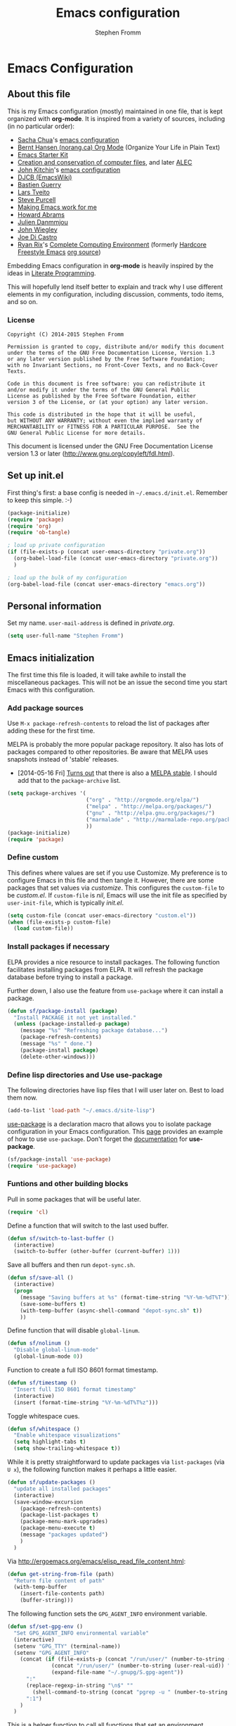 #+TITLE: Emacs configuration
#+AUTHOR: Stephen Fromm

* Emacs Configuration
  
** About this file
<<babel-init>>

This is my Emacs configuration (mostly) maintained in one file, that is
kept organized with *org-mode*. It is inspired from a variety of
sources, including (in no particular order):

- [[http://sachachua.com/blog/][Sacha Chua]]'s [[http://sachac.github.io/.emacs.d/Sacha.html][emacs configuration]]
- [[http://doc.norang.ca/org-mode.html][Bernt Hansen (norang.ca) Org Mode]] (Organize Your Life in Plain Text)
- [[http://eschulte.github.io/emacs24-starter-kit/][Emacs Starter Kit]]
- [[http://www.wisdomandwonder.com/wordpress/wp-content/uploads/2014/03/C3F.html][Creation and conservation of computer files]], and later [[https://github.com/grettke/home/blob/master/ALEC.org][ALEC]]
- [[http://kitchingroup.cheme.cmu.edu/blog/][John Kitchin]]'s [[https://github.com/jkitchin/jmax][emacs configuration]]
- [[http://www.djcbsoftware.nl/dot-emacs.html][DJCB (EmacsWiki)]]
- [[https://github.com/bzg/dotemacs/blob/master/emacs.el][Bastien Guerry]]
- [[https://github.com/larstvei/dot-emacs][Lars Tveito]]
- [[https://github.com/purcell/emacs.d][Steve Purcell]]
- [[http://zeekat.nl/articles/making-emacs-work-for-me.html][Making Emacs work for me]]
- [[https://github.com/howardabrams/dot-files][Howard Abrams]]
- [[https://github.com/jd/emacs.d][Julien Danmmjou]]
- [[https://github.com/jwiegley/dot-emacs][John Wiegley]]
- [[https://github.com/joedicastro/dotfiles/tree/master/emacs][Joe Di Castro]]
- [[http://org.rix.si/][Ryan Rix]]'s [[http://doc.rix.si/cce/cce.html][Complete Computing Environment]] (formerly [[http://doc.rix.si/org/fsem.html][Hardcore Freestyle Emacs]] [[http://fort.kickass.systems:10082/cgit/personal/rrix/pub/fsem.git/tree/fsem.org][org source]]) 

Embedding Emacs configuration in *org-mode* is heavily inspired by the
ideas in [[http://en.wikipedia.org/wiki/Literate_programming][Literate Programming]].

This will hopefully lend itself better to explain and track why I
use different elements in my configuration, including discussion,
comments, todo items, and so on.

*** License

#+BEGIN_SRC 
Copyright (C) 2014-2015 Stephen Fromm

Permission is granted to copy, distribute and/or modify this document
under the terms of the GNU Free Documentation License, Version 1.3
or any later version published by the Free Software Foundation;
with no Invariant Sections, no Front-Cover Texts, and no Back-Cover Texts.

Code in this document is free software: you can redistribute it
and/or modify it under the terms of the GNU General Public
License as published by the Free Software Foundation, either
version 3 of the License, or (at your option) any later version.

This code is distributed in the hope that it will be useful,
but WITHOUT ANY WARRANTY; without even the implied warranty of
MERCHANTABILITY or FITNESS FOR A PARTICULAR PURPOSE.  See the
GNU General Public License for more details.
#+END_SRC

This document is licensed under the GNU Free Documentation License
version 1.3 or later (http://www.gnu.org/copyleft/fdl.html).

** Set up init.el

First thing's first: a base config is needed in =~/.emacs.d/init.el=.
Remember to keep this simple.  :-)

#+BEGIN_SRC emacs-lisp  :tangle no
(package-initialize)
(require 'package)
(require 'org)
(require 'ob-tangle)

; load up private configuration
(if (file-exists-p (concat user-emacs-directory "private.org"))
  (org-babel-load-file (concat user-emacs-directory "private.org"))
  )

; load up the bulk of my configuration
(org-babel-load-file (concat user-emacs-directory "emacs.org"))
#+END_SRC

** Personal information

Set my name.  =user-mail-address= is defined in /private.org/.

#+BEGIN_SRC emacs-lisp
(setq user-full-name "Stephen Fromm")
#+END_SRC

** Emacs initialization

The first time this file is loaded, it will take awhile to install the
miscellaneous packages.  This will not be an issue the second time you
start Emacs with this configuration.

*** Add package sources

Use =M-x package-refresh-contents= to reload the list of packages
after adding these for the first time.

MELPA is probably the more popular package repository.  It also has lots
of packages compared to other repositories.  Be aware that MELPA uses
snapshots instead of 'stable' releases.

- [2014-05-16 Fri] [[http://emacsredux.com/blog/2014/05/16/melpa-stable/][Turns out]] that there is also a [[http://melpa-stable.milkbox.net/#/][MELPA stable]].  I
  should add that to the =package-archive= list.

#+BEGIN_SRC emacs-lisp
  (setq package-archives '(
                           ("org" . "http://orgmode.org/elpa/")
                           ("melpa" . "http://melpa.org/packages/")
                           ("gnu" . "http://elpa.gnu.org/packages/")
                           ("marmalade" . "http://marmalade-repo.org/packages/")
                           ))
  (package-initialize)
  (require 'package)
#+END_SRC

*** Define custom

This defines where values are set if you use Customize.  My preference
is to configure Emacs in this file and then tangle it.  However, there
are some packages that set values via /customize/.  This configures the
=custom-file= to be /custom.el/.  If =custom-file= is /nil/, Emacs will
use the init file as specified by =user-init-file=, which is typically
/init.el/.

#+BEGIN_SRC emacs-lisp
(setq custom-file (concat user-emacs-directory "custom.el"))
(when (file-exists-p custom-file)
  (load custom-file))
#+END_SRC

*** Install packages if necessary

ELPA provides a nice resource to install packages.  The following
function facilitates installing packages from ELPA.  It will refresh the
package database before trying to install a package.

Further down, I also use the feature from =use-package= where it can
install a package.

#+BEGIN_SRC emacs-lisp
(defun sf/package-install (package)
  "Install PACKAGE it not yet installed."
  (unless (package-installed-p package)
    (message "%s" "Refreshing package database...")
    (package-refresh-contents)
    (message "%s" " done.")
    (package-install package)
    (delete-other-windows)))
#+END_SRC

*** Define lisp directories and Use use-package

The following directories have lisp files that I will user later on.
Best to load them now.

#+BEGIN_SRC emacs-lisp
(add-to-list 'load-path "~/.emacs.d/site-lisp")
#+END_SRC

[[https://github.com/jwiegley/use-package][use-package]] is a declaration macro that allows you to isolate package
configuration in your Emacs configuration.  This [[http://ericjmritz.name/2013/11/25/simplify-emacs-configuration-with-use-package/][page]] provides an
example of how to use =use-package=.  Don't forget the [[https://github.com/jwiegley/use-package/blob/master/README.md][documentation]] for
*use-package*.

#+BEGIN_SRC emacs-lisp
(sf/package-install 'use-package)
(require 'use-package)
#+END_SRC

*** Funtions and other building blocks

Pull in some packages that will be useful later.

#+BEGIN_SRC emacs-lisp
  (require 'cl)
#+END_SRC

Define a function that will switch to the last used buffer.

#+BEGIN_SRC emacs-lisp
  (defun sf/switch-to-last-buffer ()
    (interactive)
    (switch-to-buffer (other-buffer (current-buffer) 1)))
#+END_SRC

Save all buffers and then run =depot-sync.sh=.

#+BEGIN_SRC emacs-lisp
  (defun sf/save-all ()
    (interactive)
    (progn
      (message "Saving buffers at %s" (format-time-string "%Y-%m-%dT%T"))
      (save-some-buffers t)
      (with-temp-buffer (async-shell-command "depot-sync.sh" t))
      ))
#+END_SRC

Define function that will disable =global-linum=.

#+BEGIN_SRC emacs-lisp
  (defun sf/nolinum ()
    "Disable global-linum-mode"
    (global-linum-mode 0))
#+END_SRC

Function to create a full ISO 8601 format timestamp.

#+BEGIN_SRC emacs-lisp
  (defun sf/timestamp ()
    "Insert full ISO 8601 format timestamp"
    (interactive)
    (insert (format-time-string "%Y-%m-%dT%T%z")))
#+END_SRC

Toggle whitespace cues.

#+BEGIN_SRC emacs-lisp
  (defun sf/whitespace ()
    "Enable whitespace visualizations"
    (setq highlight-tabs t)
    (setq show-trailing-whitespace t))
#+END_SRC

While it is pretty straightforward to update packages via
~list-packages~ (via ~U x~), the following function makes it perhaps a
little easier.

#+BEGIN_SRC emacs-lisp
  (defun sf/update-packages ()
    "update all installed packages"
    (interactive)
    (save-window-excursion
      (package-refresh-contents)
      (package-list-packages t)
      (package-menu-mark-upgrades)
      (package-menu-execute t)
      (message "packages updated")
      )
    )
#+END_SRC

Via http://ergoemacs.org/emacs/elisp_read_file_content.html:

#+BEGIN_SRC emacs-lisp
  (defun get-string-from-file (path)
    "Return file content of path"
    (with-temp-buffer
      (insert-file-contents path)
      (buffer-string)))
#+END_SRC

The following function sets the =GPG_AGENT_INFO= environment variable.

#+BEGIN_SRC emacs-lisp
  (defun sf/set-gpg-env ()
    "Set GPG_AGENT_INFO environmental variable"
    (interactive)
    (setenv "GPG_TTY" (terminal-name))
    (setenv "GPG_AGENT_INFO"
      (concat (if (file-exists-p (concat "/run/user/" (number-to-string (user-real-uid)) "/gnupg/S.gpg-agent"))
                (concat "/run/user/" (number-to-string (user-real-uid)) "/gnupg/S.gpg-agent")
                (expand-file-name "~/.gnupg/S.gpg-agent"))
        ":"
        (replace-regexp-in-string "\n$" ""
          (shell-command-to-string (concat "pgrep -u " (number-to-string (user-real-uid)) " gpg-agent")))
        ":1")
      )
    )
#+END_SRC

This is a helper function to call all functions that set an environment
variable.

#+BEGIN_SRC emacs-lisp
  (defun sf/set-env-vars ()
    "Helper function to set environmental variables"
    (interactive)
    (sf/set-gpg-env)
    )
#+END_SRC

This helps with aligning code (or other text) by whitespace, taken from
[[http://pragmaticemacs.com/emacs/aligning-text/][Ben Maughn]].

#+BEGIN_SRC emacs-lisp
  (defun sf/align-whitespace (start end)
    "Align columns by whitespace"
    (interactive "r")
    (align-regexp start end "\\(\\s-*\\)\\s-" 1 0 t)
    )
#+END_SRC

And another one from [[http://pragmaticemacs.com/emacs/join-line-to-following-line/][Ben Maughn]], join current line to the following
line.

#+BEGIN_SRC emacs-lisp
  (defun sf/join-next-line ()
    "Join the next line with the current line."
    (interactive)
    (join-line -1)
    )
  (global-set-key (kbd "M-j") 'sf/join-next-line)
#+END_SRC

A series of functions from [[https://github.com/magnars/.emacs.d/blob/master/defuns/buffer-defuns.el][Magnars' buffer-defuns.el]].

#+BEGIN_SRC emacs-lisp
  (defun untabify-buffer ()
    "Remove tabs from buffer"
    (interactive)
    (untabify (point-min) (point-max))
    )
  (defun indent-buffer ()
    "Indent buffer"
    (interactive)
    (indent-region (point-min) (point-max))
    )
  (defun cleanup-buffer ()
    "Clean up whitespace in a buffer"
    (interactive)
    (untabify-buffer)
    (delete-trailing-whitespace)
    (indent-buffer)
    )
#+END_SRC

Twiddle the luminance for emails.

#+BEGIN_SRC emacs-lisp
  (defun sf/twiddle-luminance (value)
    "Twiddle the luminance value"
    (interactive "nLuminance: ")
    (setq shr-color-visible-luminance-min value)
    )
#+END_SRC

#+BEGIN_SRC emacs-lisp
  (require 'dbus)
  (defun sf/network-online? ()
    "Check if we have a working network connection"
    (interactive)
    (let ((nm-service "org.freedesktop.NetworkManager")
           (nm-path "/org/freedesktop/NetworkManager")
           (nm-interface "org.freedesktop.NetworkManager")
           (nm-state-connected-global 70))
      (eq (dbus-get-property :system
            nm-service nm-path nm-interface "State")
        nm-state-connected-global)
      ))
#+END_SRC

The following is inspired by Sacha Chua's [[http://sachachua.com/blog/2015/12/scan-bin-turn-scripts-emacs-commands/][post]] on converting shell
commands into Emacs functions.  I'm not sure I want every shell command
to be an Emacs command at this time, but I'll enable it for one.

#+BEGIN_SRC emacs-lisp
  (defun sf/shell/ip-qry ()
    "Invoke ip-qry for information"
    (interactive)
    (let ((ipqry (concat (getenv "HOME") "/bin/ip-qry.py"))
           (buffer-name "*ip-qry*")
           (ipaddr))
      (if (not (region-active-p))
        (setq ipaddr (read-string "IP address: "))
        (setq ipaddr (buffer-substring (region-beginning) (region-end))))
      (call-process ipqry nil buffer-name t ipaddr)
      (display-buffer buffer-name 'display-buffer-pop-up-window)))
#+END_SRC

This is a helper to export an org-mode table to CSV file.  See:
https://emacs.stackexchange.com/questions/16640/can-i-export-a-specific-table-in-an-org-file-to-csv-from-the-command-line

#+BEGIN_SRC emacs-lisp
  (defun sf/org-tbl-export (name)
    "Search for table named `NAME` and export"
    (interactive "s")
    (show-all)
    (push-mark)
    (goto-char (point-min))
    (let ((case-fold-search t))
      (if (search-forward-regexp (concat "#\\+NAME: +" name) nil t)
        (progn
          (next-line)
          (org-table-export (format "%s.csv" name) "orgtbl-to-csv")
          )
        )
      )
    (pop-mark)
    )

#+END_SRC

Copy the path to the current file to the clipboard.

#+BEGIN_SRC emacs-lisp
  (defun sf/copy-file-name-to-clipboard ()
    "Copy current buffer file name to the clipboard."
    (interactive)
    (let ((filename (if (equal major-mode 'dired-mode)
                      default-directory
                      (buffer-file-name))))
      (when filename
        (kill-new filename)
        (message "Copied buffer file name '%s' to clipboard." filename)
        )
      )
    )
#+END_SRC

Transparency for Emacs frames.  See: https://www.emacswiki.org/emacs/TransparentEmacs

#+BEGIN_SRC emacs-lisp
(defun sf/transparency (value)
   "Sets the transparency of the frame window. 0=transparent/100=opaque"
   (interactive "nTransparency Value 0 - 100 opaque:")
   (set-frame-parameter (selected-frame) 'alpha value))
#+END_SRC

*** DONE Load encrypted secrets
    CLOSED: [2014-04-25 Fri 10:40]

<<emacs-secrets>>

The following uses [[http://www.gnu.org/software/emacs/manual/html_mono/epa.html][EasyPG Assistant]] for the encryption.  This enables
you to store secrets (aka passwords) in a separate, encrypted file that
is loaded when needed.

I updated this to be in a function so that it doesn't prompt right away
when starting Emacs.  This function can then be called by other parts as
needed.

#+BEGIN_SRC emacs-lisp
;  (eval-after-load 'erc
;    (progn
;      (load-file (concat user-emacs-directory "secrets.el.gpg"))
;    ))
#+END_SRC

The following was a helpful resource when setting this up.

http://emacs-fu.blogspot.com/2011/02/keeping-your-secrets-secret.html

- [2015-03-12 Thu] I don't really use this anymore.  For passwords, I
  use an encrypted /authinfo/.  For /private.org/, I maintain that
  separately.

**** CANCELLED Consider using =gpg-agent= and public key encryption
     CLOSED: [2015-03-12 Thu 19:02]

**** CANCELLED Consider loading secrets file on demand
     CLOSED: [2015-03-12 Thu 19:02]

** Org mode

[[http://orgmode.org/][Org mode]] is a big reason why I've switched back to Emacs.  I use it for
taking notes, tracking projects and todo items, and other miscellaneous
items.

The following does lots of things:

- Enable spell-check when in *org-mode*.
- Define the default =org-directory=.
- Make agenda views /sticky/ via =org-agenda-sticky=.  This basically
  means that when you switch to _org-agenda_, Emacs will switch to the
  _org-agenda_ buffer but not refresh it.  You need to manually refresh
  it by hand with _r_ or _g_.
- Define where to capture notes (=org-default-notes-file=) and the
  templates to use (=org-capture-templates=).  For templates, see the
  following:
  - http://orgmode.org/manual/Capture-templates.html
  - http://orgmode.org/manual/Template-elements.html
  - http://orgmode.org/manual/Template-expansion.html
- Note when a task is rescheduled.
- This defines some basics like where and what files with
  =org-agenda-files=.
- Use the current window when invoking =org-agenda=.
- And, just in case, restore windows after quitting =org-agenda=.
- Define =org-todo-keywords=.  This is discussed in the [[http://orgmode.org/manual/TODO-Items.html][manual]].

#+BEGIN_SRC emacs-lisp
  (use-package org
    :ensure org-plus-contrib
    :init
    (progn
      (add-hook 'org-mode-hook 'turn-on-auto-fill)
      (add-hook 'org-mode-hook '(lambda() (set-fill-column 72)))
      (add-hook 'org-mode-hook 'turn-on-flyspell 'append)
      (add-to-list 'auto-mode-alist '("doc/org/.*\\.org$" . org-mode))
      (setq
        org-directory "~/depot/doc/org"
        org-agenda-sticky t
        org-default-notes-file (concat org-directory "/journal.org")
        org-id-link-to-org-use-id 'create-if-interactive-and-no-custom-id
        org-log-done t
        org-completion-use-ido t
        org-log-reschedule "note"
        org-agenda-files (list
                           (concat org-directory "/journal.org")
                           (concat org-directory "/tasks.org")
                           (concat org-directory "/work.org")
                           (concat org-directory "/personal.org")
                           (concat org-directory "/documentation.org")
                           )
        org-agenda-restore-windows-after-quit t
        org-agenda-window-setup 'current-window
        org-capture-templates '(
                                 ("j" "Journal" entry (file+datetree (concat org-directory "/journal.org"))
                                   "* %?%U\n")
                                 ("b" "Bookmark" entry (file+headline (concat org-directory "/startpage.org") "Unfiled")
    				     "* %? %^L %^g \n:PROPERTIES:\n:CREATED: %U\n:END:\n\n" :prepend t)
                                 ("t" "To do" entry (file+headline (concat org-directory "/tasks.org") "Tasks")
                                   "* TODO [#A] %?\nSCHEDULED: %(org-insert-time-stamp (org-read-date nil t \"+0d\"))\n%a\n")
                                 )
        org-export-allow-bind-keywords t
        org-file-apps (quote ((auto-mode . emacs)
                               ("\\.doc\\'" . "ooffice %s")
                               ("\\.docx\\'" . "ooffice %s")
                               ("\\.xlsx\\'" . "ooffice %s")
                               ("\\.pptx\\'" . "ooffice %s")
                               ("\\.pdf\\'" . default)))
        org-modules '(org-w3m org-bbdb
                       org-bibtex org-docview
                       org-gnus org-info
                       org-irc org-mhe org-rmail org-habit)
        org-src-window-setup 'current-window
        org-todo-keywords '(
                             (sequence "TODO(t)" "WAITING(w)" "DELEGATED(l)" "|" "DONE(d)")
                             (sequence "|" "CANCELLED(c)")
                             )
        org-publish-project-alist '(
                                     ("public"
                                       :base-directory "~/depot/doc/org"
                                       :publishing-directory "~/Documents")
                                     )
        )
      (org-load-modules-maybe t)
      (evil-set-initial-state 'org-mode 'emacs)
      )
    :bind (("<f8>" . org-cycle-agenda-files)
            ("<f12>" . org-agenda)
            ("C-c l" . org-store-link)
            ("C-c c" . org-capture)
            ("C-c a" . org-agenda)
            ("C-c b" . org-switchb))
    )
#+END_SRC

Pull in *org-git-link* to reference git links.  More
information available [[http://orgmode.org/worg/org-contrib/org-git-link.html][here]].

#+BEGIN_SRC emacs-lisp
  (use-package org-git-link)
#+END_SRC

Pull in *ox-reveal* for orgmode export to [[https://github.com/hakimel/reveal.js/][reveal.js]].

#+BEGIN_SRC emacs-lisp
(use-package ox-reveal)
#+END_SRC

Pull in *ox-twbs* for orgmode export to twitter bootstrap.

#+BEGIN_SRC emacs-lisp
  (use-package ox-twbs
    :ensure t)
#+END_SRC

Pull in *org-mime* to htmlize Org subtrees for email.

#+BEGIN_SRC emacs-lisp
  (use-package org-mime
    :ensure t
    )
#+END_SRC

*** Contacts

Instead of tinkering with *BBDB*, which seemed to require more energy
than I want to commit, *[[https://julien.danjou.info/projects/emacs-packages#org-contacts][org-contacts]]* looks like a good alternative.
It is /org-ish/ which is also a plus.  If _org-contacts-files_ is not
set, *org-contacts* will search all your Org files.  Since I'm storing
contacts elsewhere, this needs to be set.

#+BEGIN_SRC emacs-lisp
  (use-package org-contacts
    :config
    (progn
      (setq org-contacts-files (list  "~/depot/doc/org/contacts.org"))
      (push '("c" "Contacts" entry (file (concat org-directory "/contacts.org"))
               "* %(org-contacts-template-name)
:PROPERTIES:
:EMAIL: %(org-contacts-template-email)
:PHONE:
:ADDRESS:
:BIRTHDAY:
:END:") org-capture-templates)
      )
    )
#+END_SRC

*** Pomodoro

The [[http://pomodorotechnique.com/][pomodoro technique]] is basically about time management.  You use a
timer to break down work into intervals, traditionally 25 minutes in
length, separated by short breaks.  The following installs
*org-pomodoro* and sets up hooks to do notifications.  It also overrides
the normal org-mode /clock-in/ and /clock-out/ functions.  These are
normally *org-clock-in* and *org-clock-out*.

#+BEGIN_SRC emacs-lisp
  (use-package org-pomodoro
    :ensure t
    :init
    (progn
      (setq
        org-pomodoro-audio-player "/usr/bin/mpv"
        org-pomodoro-finished-sound "/usr/share/sounds/gnome/default/alerts/drip.ogg"
        )
      (defun sf/notify-pomodoro (title message)
        (notifications-notify
          :title title
          :body message
          :urgency 'low))
      (add-hook 'org-pomodoro-finished-hook
        (lambda ()
          (sf/notify-pomodoro "Pomodoro completed" "Time for a break")))
      (add-hook 'org-pomodoro-break-finished-hook
        (lambda ()
          (sf/notify-pomodoro "Break completed" "Ready for another?")))
      (add-hook 'org-pomodoro-long-break-finished-hook
        (lambda ()
          (sf/notify-pomodoro "Long break completed" "Ready for another?")))
      )
    :bind (("C-c C-x C-i" . org-pomodoro)
            ("C-c C-x C-o" . org-pomodoro))
    )
#+END_SRC

*** Babel mode

This defines which languages are enabled for evaluation by org-babel.
[[http://ditaa.sourceforge.net/][ditaa]] allows creation of diagrams from Emacs.  May require using emacs
=artist-mode=.

#+BEGIN_SRC emacs-lisp
  (org-babel-do-load-languages
    'org-babel-load-languages
    '((ditaa . t)
      (emacs-lisp . t)
      (org . t)
      (perl . t)
      (python . t)
      (ruby . t)
      (shell . t)
      (calc . t)
     ))
#+END_SRC

You can type =C-c '= to edit the current code block.  This will bring up
a major-mode edit buffer containing the body of the code block.  You can
then use =C-c '= again to exit.

*** Exporting

One of the (many) nice features of org-mode is that you can export to
many different formats.  What follows is miscellaneous resources online
that discuss exporting.

- [[http://orgmode.org/manual/Exporting.html#Exporting][Org Mode Manual, Exporting]]
- [[http://orgmode.org/worg/org-contrib/babel/examples/article-class.html][Org-article LaTeX class]]
- [[http://home.fnal.gov/~neilsen/notebook/orgExamples/org-examples.html][Emacs org-mode examples and cookbook]]
- [[http://emacs-fu.blogspot.com/2011/04/nice-looking-pdfs-with-org-mode-and.html][Emacs Fu: Nice looking PDFs with org-mode and xetex]]

** Packages

This section defines all the packages I use.  It installs (if needed)
and configures them per my usage.  Sections will come and go.

[[https://github.com/emacs-tw][emacs-tw]] has an interesting page, titled [[https://github.com/emacs-tw/awesome-emacs][awesome emacs]], that organizes
different packages available for Emacs by subject.  This can be a useful
resource when looking for specific functionality or to check in on
occasionally.

*** Emacs vi emulation

I have too much Vim muscle memory to let go of the keybindings.  [[https://gitorious.org/evil/pages/Home][evil]]
provides an emulation mode that I find extremely useful.

While I have _<leader>_ configured, I don't use this as much as I used
to.  I typically use *helm* or *ido* for quickly changing between
buffers.

Lastly, this also sets the initial state of some modes to _emacs_ where
it makes sense.

#+BEGIN_SRC emacs-lisp
  (sf/package-install 'evil)
  (sf/package-install 'evil-leader)
  (use-package evil
    :init
    (progn
      (use-package evil-leader
        :init (global-evil-leader-mode)
        :config
        (progn
          ;; evil-leader
          (evil-leader/set-leader ",")
          (evil-leader/set-key
            "," 'sf/switch-to-last-buffer)))
      (evil-mode 1))
    :config
    (progn
      (dolist (mode '(bbdb-mode erc-mode fundamental-mode shell-mode calendar-mode message-mode special-mode ))
        (evil-set-initial-state mode 'emacs))
      ))
#+END_SRC

*** BBDB

[[http://bbdb.sourceforge.net/bbdb.html][BBDB]], the Big-Brother Database.  Useful resources: [[http://www.emacswiki.org/emacs/CategoryBbdb][emacswiki]] and [[http://sachachua.com/blog/category/geek/emacs/bbdb/][Chua]].

#+BEGIN_SRC emacs-lisp
  (dolist (p '(bbdb bbdb-ext bbdb-vcard))
    (progn (sf/package-install p)))
  (use-package bbdb
    :init
    (progn
      (bbdb-initialize 'message)
      (setq bbdb-file (concat user-emacs-directory "user/bbdb"))
      (add-hook 'gnus-startup-hook 'bbdb-insinuate-gnus)
      (bbdb-insinuate-message)
      (add-hook 'bbdb-change-hook 'bbdb-timestamp)
      (add-hook 'bbdb-create-hook 'bbdb-creation-date)
      )
    )

#+END_SRC

*** Bookmarks

Bookmarks are a way to jump to files and other things.  They are saved
to =~/.emacs.d/bookmarks=. 

| Keybinding  | Command                                 |
|-------------+-----------------------------------------|
| C-x r m     | Set bookmark for visited file, at point |
| C-x r b BMK | Jump to bookmark named BMK              |
| C-x r l     | List all bookmarks                      |

[[http://oremacs.com/2015/01/06/rushing-headlong/][headlong]]: 

#+BEGIN_SRC emacs-lisp
(use-package headlong
  :ensure headlong
 )
#+END_SRC

[[http://www.emacswiki.org/emacs/BookmarkPlus][Bookmark+]]:

#+BEGIN_SRC emacs-lisp
(use-package bookmark+
  :ensure bookmark+
  )
#+END_SRC

*** Diminish

Use =diminish= to clean up clutter on the modeline.  =use-package= has a
built-in mechanism to diminish a mode.

#+BEGIN_SRC emacs-lisp
(sf/package-install 'diminish)
#+END_SRC

*** Ediff

I am fairly used to *vimdiff*'s behavior.  I haven't had lots of
opportunities to familiarize myself with *ediff*, but the following
kinda-sorta helps.

#+BEGIN_SRC emacs-lisp
  (setq ediff-split-window-function 'split-window-horizontally)
  (setq ediff-window-setup-function 'ediff-setup-windows-plain)
#+END_SRC

*** Elfeed

[[https://github.com/skeeto/elfeed][Elfeed]] is a web feed (ATOM and RSS) reader for Emacs.  At this point,
I'm just playing with elfeed.  I don't know whether it will replace my
other news-reading utility.

#+BEGIN_SRC emacs-lisp
  (use-package elfeed
    :ensure elfeed
    :config
    (progn
      (defun sf/elfeed-search-starred ()
        "Show starred elfeed articles"
        (interactive)
        (elfeed-search-set-filter "@6-months-ago +starred"))

      (defalias 'sf/elfeed-search-toggle-starred (elfeed-expose #'elfeed-search-toggle-all 'starred))

      (defun sf/elfeed-show-toggle-starred ()
        "Toggle starred tag for elfeed article"
        (interactive)
        (sf/elfeed-show-toggle-tag 'starred))

      (defun sf/elfeed-show-toggle-tag (tag)
        "Toggle tag for elfeed article"
        (interactive)
        (if (elfeed-tagged-p tag elfeed-show-entry)
          (elfeed-show-untag tag)
          (elfeed-show-tag tag)))

      (defun sf/elfeed-update ()
        "Update elfeed database"
        (message "Updating elfeed articles...")
        (elfeed-update)
        )

      (defface elfeed-search-starred-title-face
        '((t :foreground "#f77"))
        "Marks a starred Elfeed entry.")
      (push '(starred elfeed-search-starred-title-face) elfeed-search-face-alist)

      (setq elfeed-feeds
        '(("http://codeascraft.com/feed/" devops)
           ("http://endlessparentheses.com/atom.xml" emacs)
           ("http://planet.emacsen.org/atom.xml" emacs)
           ("http://oremacs.com/atom.xml" emacs)
           ("http://pragmaticemacs.com/feed/" emacs)
           ("http://mbork.pl/?action=rss" emacs )
           ("http://www.howardism.org/index.xml" emacs )
           ("http://feeds.feedburner.com/TheKitchinResearchGroup" emacs )
           ("http://sachachua.com/blog/feed" emacs )
           ("http://blog.aaronbieber.com/feed.xml" emacs )
           ("https://www.masteringemacs.org/feed" emacs )
           ("http://karl-voit.at/feeds/lazyblorg-all.atom_1.0.links-and-content.xml" emacs)
           ("http://planetsysadmin.com/atom.xml" devops)
           ("https://feeds.feedburner.com/sysadvent" devops)
           ("https://blog.miguelgrinberg.com/feed" devops python)
           ("http://planetpython.org/rss20.xml" devops python)
           ("http://fedoraplanet.org/atom.xml" linux fedora)
           ("http://planet.centos.org/atom.xml" linux centos)
           ("http://kernelplanet.org/rss20.xml" linux )
           ("http://planet.freedesktop.org/rss20.xml" linux )
           ("http://devopsreactions.tumblr.com/rss" devops fun)
           ("http://feeds.networklore.com/Networklore" netops )
           ("http://etherealmind.com/feed/" netops)
           ("http://xkcd.com/atom.xml" comics fun)
           ("https://what-if.xkcd.com/feed.atom" fun)
           ("http://americasgreatoutdoors.tumblr.com/rss" fun)
           )
        url-queue-timeout 30
        elfeed-db-directory (concat user-emacs-directory "user/elfeed")
        )
      (setq elfeed-update-timer (run-at-time 180 (* 120 60) 'sf/elfeed-update) ) ; create timer to update elfeed
      (dolist (mode '(elfeed-show-mode elfeed-search-mode))
        (evil-set-initial-state mode 'emacs))
      )
      :bind (
              :map elfeed-search-mode-map
              ("f" . sf/elfeed-search-toggle-starred)
              ("F" . sf/elfeed-search-starred)
              :map elfeed-show-mode-map
              ("f" . sf/elfeed-show-toggle-starred) )
    )
#+END_SRC

*** Emacsclient and server

This allows you to start a single Emacs process and then connect to it
via =emacsclient=.  In general, be sure to use =emacsclient -n= tells
=emacsclient= to not wait for the server to return.

#+BEGIN_SRC emacs-lisp
  (load "server")
  (unless (server-running-p) (server-start))
#+END_SRC

*** Hydra - Making Emacs bindings stick around

[[https://github.com/abo-abo/hydra][Hydra]] is a Emacs package that can be used to tie related commands into a
family of short bindings with a common prefix - aka the Hydra.

Abo Abo has some interesting posts on Hydra that demonstrate its
utility:

- [[http://oremacs.com/2015/02/03/one-hydra-two-hydra/][One Hydra Two Hydra Red Hydra Blue Hydra]]
- [[http://oremacs.com/2015/02/04/pre-hydra-post/][New in Hydra - :pre and :post clauses]]
- [[http://oremacs.com/2015/02/02/colorful-hydrae/][Colorful Hydras]]

Let's give it a shot.

#+BEGIN_SRC emacs-lisp
  (use-package hydra
    :ensure t)
#+END_SRC

*** Instant messaging: jabber & irc

**** Jabber

There is a jabber package for Emacs, along with a [[http://emacs-jabber.sourceforge.net/manual-0.8.0/index.html][manual]]. I'm still on
the fence as to whether I want to use this.  Regardless, here's the
necessary configuration.

#+BEGIN_SRC emacs-lisp
  (use-package jabber
    :ensure t
    :config
    (progn
      (setq 
        jabber-account-list sf/jabber-account-alist
        jabber-auto-reconnect t  ; reconnect automatically
        jabber-history-dir "~/.local/share/logs/jabber"
        jabber-history-enabled t ; enable logging
        jabber-history-muc-enabled t
        jabber-use-global-history nil
        jabber-backlog-number 40
        jabber-backlog-days 30
        jabber-chat-buffer-show-avatar t ; show avatar in chat buffer
        jabber-vcard-avatars-retrieve t ; automatically download vcard avatars
        jabber-alert-info-message-hooks (quote (jabber-info-libnotify jabber-info-echo jabber-info-display))
        jabber-alert-message-hooks (quote (jabber-message-notifications jabber-message-echo jabber-message-scroll))
        jabber-alert-presence-hooks (quote ()) ; don't show anything on presence changes
        jabber-alert-muc-hooks (quote (jabber-muc-notifications-personal jabber-muc-echo jabber-muc-scroll))
        )
      (dolist (mode '(jabber-chat-mode jabber-roster-mode))
        (evil-set-initial-state mode 'emacs))
      (dolist (hook '(jabber-chat-mode-hook jabber-roster-mode-hook))
        (add-hook hook (lambda () "Disable yasnippet in jabber" (setq yas-dont-activate t))))
      (add-hook 'jabber-post-connect-hooks 'jabber-autoaway-start)
      (defun sf/jabber-start-or-switch ()
        "Connect to Jabber services"
        (interactive)
        (unless (get-buffer "*-jabber-roster-*")
          (jabber-connect-all))
        (if (or nil jabber-activity-jids)
          (jabber-activity-switch-to)
          (jabber-switch-to-roster-buffer)
          )
        )
      )
    )
#+END_SRC

**** IRC

Install [[http://www.bitlbee.org][bitlbee]] [[https://github.com/unhammer/bitlbee.el][mode]] to facilitate chatting on other networks via IRC.

#+BEGIN_SRC emacs-lisp
(sf/package-install 'bitlbee)
#+END_SRC

Go ahead and setup ERC.  This will also pull in TLS and _notifications_.
More information about ERC can be found at [[http://www.emacswiki.org/wiki/ERC][EmacsWiki]].  The authinfo file
has nick and password information.

#+BEGIN_SRC emacs-lisp
  (require 'notifications)
  (require 'tls)
  (use-package erc
    :config
    (progn

      (use-package erc-match
        :config
        (setq erc-track-exclude-types '("JOIN" "NICK" "PART" "QUIT" "MODE"
                                         "324" "329" "333" "353" "477")))

      (setq erc-modules '(autojoin autoaway button completion fill irccontrols
                           list log match menu move-to-prompt netsplit
                           networks notifications readonly ring
                           services smiley spelling stamp track))
      (erc-services-mode t)
      (setq
        erc-nick sf/erc-nick 
        erc-user-full-name sf/erc-nick
        erc-away-nickname sf/erc-away-nick
        erc-keywords sf/erc-keywords
        erc-auto-join-channels-alist sf/erc-channels-alist
        erc-insert-timestamp-function 'erc-insert-timestamp-left
        erc-timestamp-format "%H:%M:%S "
        ;; kill buffer after channel /part
        erc-kill-buffer-on-part t
        ;; kill buffer for server messages after /quit
        erc-kill-server-buffer-on-quit t
        ;; autoaway
        erc-auto-discard-away t
        erc-autoaway-use-emacs-idle t
        ;; logging
        erc-generate-log-file-name-function 'erc-generate-log-file-name-with-date
        erc-log-channels-directory "~/.local/share/logs/erc/"
        erc-log-insert-log-on-open nil
        erc-prompt-for-nickserv-password nil
        erc-save-buffer-on-part t)
      ))
#+END_SRC

The following function will either start ERC or switch to the bufer.
See http://emacs-fu.blogspot.com/2009/06/erc-emacs-irc-client.html. 

#+BEGIN_SRC emacs-lisp
  (defun sf/erc-connect ()
    "Connect to IRC via ERC"
    (interactive)
    (when (y-or-n-p "Connect to freenode? ")
      (erc-tls :server "irc.freenode.net" :port 6697))
    (when (y-or-n-p "Connect to bitlbee? ")
      (progn
        (use-package bitlbee)
        (bitlbee-start)
        (sleep-for 2)
        (erc :server "localhost" :port 6667)))
    )
#+END_SRC

Finally, add a join hook to authenticate to /bitlbee/.  This comes from
[[http://www.emacswiki.org/BitlBee][emacswiki]].

#+BEGIN_SRC emacs-lisp
  (defun bitlbee-netrc-identify ()
    "Auto-identify for Bitlbee channels using authinfo or netrc.

     The entries that we look for in netrc or authinfo files have
     their 'port' set to 'bitlbee', their 'login' or 'user' set to
     the current nickname and 'server' set to the current IRC
     server's name.  A sample value that works for authenticating
     as user 'keramida' on server 'localhost' is:

     machine localhost port bitlbee login keramida password supersecret"
    (interactive)
    (when (string= (buffer-name) "&bitlbee")
      (let* ((secret (plist-get (nth 0 (auth-source-search :max 1
                                         :host erc-server
                                         :user (erc-current-nick)
                                         :port "bitlbee"))
                       :secret))
              (password (if (functionp secret)
                          (funcall secret)
                          secret)))
        (erc-message "PRIVMSG" (concat (erc-default-target) " " "identify" " " password) nil))))
  ;; Enable the netrc authentication function for &biblbee channels.
  (add-hook 'erc-join-hook 'bitlbee-netrc-identify)
#+END_SRC

*** Ledger

[[http://www.ledger-cli.org/][Ledger]] is a double entry accounting system that can be used from the CLI
and from Emacs.  There is also a Haskell port, [[http://hledger.org/][hledger]], that is
compatible with ledger.  Hledger also has support for a web daemon that
may make data entry simpler.

- [[http://www.ledger-cli.org/3.0/doc/ledger3.html][Ledger 3 Documentation]]
- [[http://www.ledger-cli.org/3.0/doc/ledger-mode.html][Ledger Mode]]

#+BEGIN_SRC emacs-lisp
  (use-package ledger-mode
    :ensure t)
#+END_SRC

*** magit

I use [[http://magit.github.io/][magit]], the emacs mode for [[http://git-scm.com/][git]].  It can be used to review diffs,
commit, push changes, and other things.  Documentation is available in
_info_ and [[http://magit.github.io/master/magit.html][online]].  This also installs [[https://github.com/pidu/git-timemachine][git-timemachine]], a way of
navigating a file's history in [[http://git-scm.com/][git]].

#+BEGIN_SRC emacs-lisp
  (use-package magit
    :ensure t
    :init
    (progn
      (setq
        magit-push-always-verify nil
        magit-completing-read-function 'ivy-completing-read
        magit-last-seen-setup-instructions "1.4.0")
      (dolist (mode '(magit-mode magit-popup-mode magit-diff-mode))
        (evil-set-initial-state mode 'emacs))
      )
    :commands magit-status
    :bind ("C-x g" . magit-status))
  (sf/package-install 'git-timemachine)
#+END_SRC

*** Mode line

There are lots of fancy ways of decorating the modeline, including
[[https://github.com/milkypostman/powerline][powerline]] and [[https://github.com/Malabarba/smart-mode-line][smart-mode-line]].  This uses the latter.

#+BEGIN_SRC emacs-lisp
  (use-package smart-mode-line
    :commands sml/setup
    :demand t
    :ensure t
    :init
    (setq sml/theme 'respectful
      sml/shorten-directory t
      sml/shorten-modes t)
    :config
    (sml/setup)
    )
#+END_SRC

**** Nyan
 Because I find the [[http://www.nyan.cat/][Nyan Cat]] amusing …

 #+BEGIN_SRC emacs-lisp
   (sf/package-install 'nyan-mode)
   (use-package zone-nyan
     :ensure t
     :init
     (progn (setq zone-programs [zone-nyan]) )
     )
 #+END_SRC

*** Music 

[[https://github.com/pft/mingus][Mingus]] is a frontend for Emacs to the Music Player Daemon (MPD).  The
says it is meant to resemble /ncmpc/.

#+BEGIN_SRC emacs-lisp
(use-package mingus
  :ensure t)
#+END_SRC

*** Paradox
[[https://github.com/Malabarba/paradox][Paradox]] is a nice front-end to Emacs' package menu.  Among some of the
handy features:

| Shortcut | Action                           |
|----------+----------------------------------|
| v        | Visit package homepage           |
| l        | View list of recent commits      |
| f r      | Filter by regexp                 |
| f u      | Filter by packages with upgrades |
| f k      | Filter by keyword                |

#+BEGIN_SRC emacs-lisp
  (use-package paradox
    :ensure t
    :init
    (progn
      (setq paradox-execute-asynchronously t)
      (dolist (mode '(paradox-menu-mode paradox-commit-list-mode))
        (evil-set-initial-state mode 'emacs))
      )
    )
#+END_SRC

*** Searching and Completion

**** Helm
    
[[https://github.com/emacs-helm/helm][Helm]] is an incremental completion and selectio narrowing framework for
Emacs.  It helps narrow your choices when searching for files, buffers,
commands, et cetera.

- [[http://tuhdo.github.io/helm-intro.html][Helm: A Package in a league of its own]]

| Keybinding | Command                           |
|------------+-----------------------------------|
| C-c ?      | Display help when in Helm session |
|            |                                   | 

The following rebinds *C-x c* to *C-c h* because the former is too close
to the command *C-x C-c*, *save-buffers-kill-terminal*.

#+BEGIN_SRC emacs-lisp
  (use-package helm
    :ensure helm
    :disabled t
    :diminish helm-mode
    :init
    (progn
      (require 'helm-config)
      (setq 
        helm-ff-skip-boring-files t
        helm-split-window-in-side-p t
        helm-ff-file-name-history-use-recentf t)
      (global-set-key (kbd "C-c h") 'helm-command-prefix)
      (global-unset-key (kbd "C-x c"))
      (helm-mode 1)
      (helm-autoresize-mode t))
    :config
      (define-key helm-map (kbd "<tab>") 'helm-execute-persistent-action)
    :bind (("M-x" . helm-M-x)
            ("C-x C-f" . helm-find-files)
            ("<f7>" . helm-recentf)
            ("C-x b" . helm-mini))
    )

#+END_SRC

**** IDO

A first crack at using [[http://www.emacswiki.org/InteractivelyDoThings][IDO]], aka /Interactively Do Things/.  Of
particular note, *ido-vertical-mode* is enabled again.

A few handy key-bindings when using IDO:

| Keybinding | Command                                       |
|------------+-----------------------------------------------|
| C-n        | move next through list                        |
| C-p        | move to previous in list                      |
| Tab        | display possible completion in buffer         |
| RET        | go down inside the directory in front of list |
| backspace  | go up to parent directory                     |
| //         | go to root directory                          |
| ~/         | go to home directory                          |
| C-f        | fall back to find file                        |
| C-d        | enter Dired for directory                     |
| C-j        | create new file named with text you entered   |
| C-b        | go back to buffer selection mode              |

[2015-02-09 Mon]: I disabled *ido* in favor of *helm*.

#+BEGIN_SRC emacs-lisp
  (use-package ido
    :disabled t
    :init
    (progn
      (use-package ido-vertical-mode
        :ensure t
        :disabled t
        :init (ido-vertical-mode 1))
      (use-package flx-ido
        :ensure flx-ido
        :disabled t
        :init (flx-ido-mode 1))
      (ido-mode 1)
      (ido-everywhere t)
      (setq
        ido-enable-flex-matching t
        ido-create-new-buffer 'always
        ido-use-faces nil
        ido-use-filename-at-point nil
        ido-auto-merge-work-directories-length 0))
    :bind (("<f7>" . recentf-open-files)
            ("C-x b" . ido-switch-buffer))
    )
#+END_SRC

Some possibly useful references:
- [[http://www.emacswiki.org/emacs/InteractivelyDoThings][EmacsWiki IDO]]
- [[http://www.masteringemacs.org/articles/2010/10/10/introduction-to-ido-mode/][Mastering Emacs: Introduction to IDO]]
- [[http://ergoemacs.org/emacs/emacs_buffer_switching.html][ErgoEmacs: Buffer switching]]

**** Smex

*Smex* is a ~M-x~ enhancement to recently and most frequently used
 commands.  It is typically used with *ido*.

#+BEGIN_SRC emacs-lisp
  (use-package smex
    :ensure smex
    :init (setq smex-completion-method 'ivy))
#+END_SRC

**** Ivy, Avy, and Swiper

[[https://github.com/abo-abo/swiper][swiper]] gives you an overview as you search for a regex.

#+BEGIN_SRC emacs-lisp
  (use-package swiper
    :ensure swiper
    :diminish ivy-mode
    :init
    (progn
      (use-package counsel :ensure t)
      (define-key ivy-minibuffer-map (kbd "<tab>") 'ivy-alt-done)
      (ivy-mode 1)
      (setq ivy-use-virtual-buffers t)
      )
    :bind (
            ("C-s" . swiper)
            ("C-c f" . counsel-git)
            )
    )
#+END_SRC

[[https://github.com/abo-abo/avy][avy]] is a package for jumping to visible text using a char-based decision
tree.

#+BEGIN_SRC emacs-lisp
  (use-package avy
    :ensure t
    :bind (
            ("M-g g" . avy-goto-line)
            ("M-s" . avy-goto-word-1)
            )
    )
#+END_SRC

**** Finding files

[[https://github.com/technomancy/find-file-in-project][find-file-in-project]] helps find files in a project ... quickly.

#+BEGIN_SRC emacs-lisp
  (use-package find-file-in-project
    :disabled t
    :ensure t
    :bind ("C-c f" . find-file-in-project)
    )
#+END_SRC

*** Snippets

[[https://github.com/capitaomorte/yasnippet][Yasnippet]] is a template system for Emacs.  You type an abbreviation and
yasnippet will automatically expand it into the template.  The
[[https://capitaomorte.github.io/yasnippet/][documentation]] is online.

To go with yasnippet, you may want to consider installing
[[https://github.com/AndreaCrotti/yasnippet-snippets][yasnippet-snippets]], a collection of snippets for different modes.

#+BEGIN_SRC emacs-lisp
  (use-package yasnippet
    :ensure t
    :diminish yasnippet-minor-mode
    :init
    (progn
      (yas-global-mode 1)
      (add-hook 'term-mode-hook (lambda () "Disable yasnippet in terminal" (setq yas-dont-activate t)))
      )
    )
#+END_SRC
*** Terminals

References on the subject of running terminals in Emacs:

- [[http://www.masteringemacs.org/article/running-shells-in-emacs-overview][Running Shells in Emacs]]

Set default shell to =bash=, make sure the initial state is =emacs= and
then provide helper function to launch =ansi-term=.

#+BEGIN_SRC emacs-lisp
  (setq explicit-shell-file-name "/bin/bash")
  (evil-set-initial-state 'term-mode 'emacs)
  (defun sf/terminal ()
    "Switch to terminal; launch if non-existent"
    (interactive)
    (if (get-buffer "*ansi-term*")
      (switch-to-buffer "*ansi-term*")
      (ansi-term "/bin/bash"))
    (get-buffer-process "*ansi-term*"))
#+END_SRC

At one time, I looked at =multi-term= as a way to have multiple
terminals.

#+BEGIN_SRC emacs-lisp
  (use-package multi-term
    :ensure t
    :disabled t
    :init
    (setq multi-term-program "/bin/bash")
    )
#+END_SRC

**** Eshell

- https://www.gnu.org/software/emacs/manual/html_mono/eshell.html
- https://www.masteringemacs.org/article/complete-guide-mastering-eshell

#+BEGIN_SRC emacs-lisp
  (use-package eshell
    :commands (eshell eshell-command)
    :preface
    (use-package eshell-git-prompt
      :ensure t
      :config (eshell-git-prompt-use-theme 'powerline)
      )
    (use-package em-unix
      :defer t
      :config
      (unintern 'eshell/su nil)
      (unintern 'eshell/sudo nil))
    :init
    (progn
      (setq
        eshell-visual-commands '("less" "tmux" "htop" "top" "bash" "zsh" "fish")
        eshell-visual-subcommands '(("git" "log" "diff" "show"))
        )
      (evil-set-initial-state 'eshell-mode 'emacs)
      )
    )
#+END_SRC

*** Tmux integration

[[https://github.com/syohex/emacs-emamux][Emamux]] allows you to interact with tmux from Emacs.  Should be
interesting to try, but have yet to hit on a use-case.

#+BEGIN_SRC emacs-lisp
  (use-package emamux
    :ensure emamux)
#+END_SRC

*** Twitter

[[https://github.com/hayamiz/twittering-mode][Twittering]] is a major mode that allows access to Twitter.  You can start
*twittering* with =M-x twit=.  

Keybindings of interest:

| Key              | Command                             |
|------------------+-------------------------------------|
| g                | Update current timeline             |
| V                | Open or switch timeline             |
| u                | Post tweet                          |
| RET              | Post reply to pointed tweet         |
| C-c RET          | Post organic retweet                |
| C-u C-c RET      | Post official retweet               |
| d                | Send direct message                 |
| C-c C-w          | Delete the pointed tweet            |
| 0                | Go to beginning of line             |
| ^                | Go to beginning of text on the line |
| $                | Go to end of the line               |
| G                | Go to bottom tweet                  |
| H                | Go to top tweet                     |
| h                | Move cursor left                    |
| j                | Go to next tweet                    |
| k                | Go to previous tweet                |
| l                | Move cursor right                   |
| n                | Go to next tweet by the author      |
| p                | Go to previous tweet by author      |
| TAB              | Go to next thing (link, user, URL)  |
| M-TAB            | Go to previous thing                |
| C-v / SPC        | Scroll buffer upward                |
| M-v / <backspace | Scroll buffer downward              |
|                  |                                     |

#+BEGIN_SRC emacs-lisp
  (use-package twittering-mode
    :ensure twittering-mode
    :config
    (progn
      (setq
        twittering-icon-mode 1
        twittering-use-master-password t
        twittering-private-info-file "~/.emacs.d/user/twittering-mode.gpg"
        )
      )
    )
#+END_SRC

*** Web development

[[http://web-mode.org/][web-mode]] is an Emacs mode for editing web pages and templates, in
particular [[http://jinja.pocoo.org/][Jinja]].

#+BEGIN_SRC emacs-lisp
  (use-package web-mode
    :ensure t
    :init
    (progn
      (setq 
        web-mode-css-indent-offset 2
        web-mode-markup-indent-offset 2
        web-mode-code-indent-offset 2
        )
      (add-to-list 'auto-mode-alist '("\\.html\\'" . web-mode))
      ))
#+END_SRC

*** Window Management

[[https://github.com/abo-abo/ace-window][ace-window]] is a mechanism to quickly switch between windows in an Emacs
frame.

#+BEGIN_SRC emacs-lisp
  (use-package ace-window :ensure ace-window)
#+END_SRC

[[http://www.emacswiki.org/emacs/TransposeFrame][Transpose Frame]] is a utility to quickly transpose the arrangement of
windows in the current frame.

#+BEGIN_SRC emacs-lisp
  (use-package transpose-frame :ensure transpose-frame)
#+END_SRC

** General configuration

And finally, we get to general configuration of Emacs.  ;-)

*** Basics

Use UTF-8 as the default locale.

#+BEGIN_SRC emacs-lisp
(prefer-coding-system 'utf-8)
#+END_SRC

Define format for line numbers on the side, when *linum-mode* is
enabled.

#+BEGIN_SRC emacs-lisp
(setq linum-format "%4d")
#+END_SRC

Turn on highlighting of current line.  See Emacs manual on [[http://www.gnu.org/software/emacs/manual/html_node/emacs/Cursor-Display.html][Cursor Display]].

#+BEGIN_SRC emacs-lisp
  (global-hl-line-mode 1)
#+END_SRC

Skip the splash screen ...

#+BEGIN_SRC emacs-lisp
(setq inhibit-splash-screen t)
#+END_SRC

*** Backups

By default, Emacs will save backup files in the current directory.  This
will litter =~= files everywhere.  The following will store them in
=~/.emacs.d/backups=.  If need be, they can be found via =C-x C-f
(find-file)=.

This will keep a large number of backups.  =delete-old-versions= will
prevent trimming of backup versions.  =version-control= makes numeric
backup versions unconditionally.  Lastly, =auto-save-file-name-transforms=
will make filenames unique when saved in the backup directory.

#+BEGIN_SRC emacs-lisp
  (defvar sf/emacs-autosave-directory
    (concat user-emacs-directory "backups/")
    "This variable dictates where to put auto saves. It is set to a
      directory called backups located in your .emacs.d/ directory.")

  (setq
    backup-directory-alist `((".*" . ,sf/emacs-autosave-directory))
    auto-save-file-name-transforms `((".*" ,sf/emacs-autosave-directory t))
    delete-old-versions -1
    version-control t
    )
#+END_SRC

*** Saving and History

Save commands and their history.

#+BEGIN_SRC emacs-lisp
  (setq savehist-file "~/.emacs.d/savehist")
  (savehist-mode 1)
  (setq savehist-save-minibuffer-history 1)
  (setq savehist-additional-variables
    '(kill-ring search-ring regexp-search-ring))
#+END_SRC

The following will control [[https://www.gnu.org/software/emacs/manual/html_node/emacs/Auto-Save-Control.html][auto-save]] behavior.

#+BEGIN_SRC emacs-lisp
  (setq auto-save-timeout 120)
  (setq auto-save-interval 1000)
#+END_SRC

On Emacs 21 or later, you can instruct Emacs to make the script
executable when saving.

#+BEGIN_SRC emacs-lisp
(add-hook 'after-save-hook 'executable-make-buffer-file-executable-if-script-p)
#+END_SRC

With Emacs 24.4, the following will allow you to use the
_focus-out-hook_ for different things.  My preference here is to
instruct Emacs to save buffers.

#+BEGIN_SRC emacs-lisp
  (when (version<= "24.4" emacs-version)
    (add-hook 'focus-out-hook 'sf/save-all))
#+END_SRC

Some sort of alternative would be nice.  I tried
=mouse-leave-buffer-hook=, but that fires more often than I'd like.  It
is important to remember that buffer != X11 window.  The old idea of
running =sf/save-all= on a schedule is not that great either.

#+BEGIN_SRC emacs-lisp
;;  (add-hook 'mouse-leave-buffer-hook 'sf/save-all)
#+END_SRC

Lastly, enable *undo-tree-mode*.  You can visualize the changes with
=C-x u= (=undo-tree-visualize=).

#+BEGIN_SRC emacs-lisp
  (use-package undo-tree
    :defer t
    :diminish undo-tree-mode
    :init
    (progn
      (global-undo-tree-mode)
      (setq
        undo-tree-visualizer-timestamps t
        undo-tree-visualizer-diff t)
      )
    )
#+END_SRC

*** Appearance

**** Themes

This installs and enables an Emacs theme.  I try out different themes on
a regular basis, but have been partial to [[http://ethanschoonover.com/solarized][Solarized]] for a long time.
More about Emacs themes can be read in the manual on [[https://www.gnu.org/software/emacs/manual/html_node/elisp/Custom-Themes.html][custom-themes]].
This defines the default theme, which is then loaded below.

#+BEGIN_SRC emacs-lisp
   (dolist (p '(leuven-theme
                 material-theme
                 solarized-theme
                 spacemacs-theme
                 zenburn-theme
                 professional-theme))
     (progn (sf/package-install p)))
    (defvar sf/gui-theme 'material "Preferred graphics theme") 
#+END_SRC

More information about themes can be found at EmacsWiki:

http://www.emacswiki.org/emacs/ColorTheme

This includes installing a theme for one buffer (=M-x
color-theme-buffer-local=) or for a specific frame.  You can also toggle
between day/night (light/dark) themes.

**** Fonts

This sets up the font and size when in graphical mode.  For awhile, I've
been comfortable with _Inconsolata_.  An alternative to this is _DejaVu
Sans Mono_.

This is taken from [[http://www.wisdomandwonder.com/wordpress/wp-content/uploads/2014/03/C3F.html#sec-11-3][C3F]] section on fonts.

This used to bind *C-=* to *sf/font-size-increase* and *C--* to
*sf/font-size-decrease*.  With /Emacs-24.4/, this didn't work anymore.
While it would be prudent to investigate why, I discovered that *C-x
C-=*, *C-x C--*, and *C-x C-0* are bound to *text-scale-adjust*.  This
will increase, decrease, and reset the font size.

#+BEGIN_SRC emacs-lisp
  (defvar sf/font-base "Source Code Pro" "Preferred font")
  (defvar sf/font-size 10 "Preferred font size")
  (defun sf/font-ok-p ()
    "Is configured font valid?"
    (interactive)
    (member sf/font-base (font-family-list)))
  (defun sf/font-name ()
    "Compute font name and size string"
    (interactive)
    (let* ((size (number-to-string sf/font-size))
            (name (concat sf/font-base "-" size)))
      name))
  (defun sf/font-size-increase ()
    "Increase font size"
    (interactive)
    (setq sf/font-size (+ sf/font-size 1))
    (sf/font-update))
  (defun sf/font-size-decrease ()
    "Decrease font size"
    (interactive)
    (setq sf/font-size (- sf/font-size 1))
    (sf/font-update))
  (defun sf/set-emoji-font ()
    "Set emoji font properly"
    (interactive)
    (set-fontset-font t 'symbol (font-spec :family "Symbola") nil 'prepend)
    )
  (defun sf/font-update ()
    "Update font configuration"
    (interactive)
    (if (sf/font-ok-p)
      (progn
        (message "Setting font to: %s" (sf/font-name))
        (set-frame-font (sf/font-name))
        (set-face-attribute 'default nil :font sf/font-base :height 100)
        (set-face-font 'default sf/font-base)
        )
      )
    )
  (sf/font-update)
#+END_SRC

**** General appearance items

If using Emacs in server mode, the following function wraps things to do
when creating a frame.

#+BEGIN_SRC emacs-lisp
  (defun sf/look-feel ()
    "Set up look and feel"
    (interactive)
    (when (display-graphic-p)
      (sf/font-update)
      (sf/set-emoji-font)
      (tool-bar-mode -1)
      (scroll-bar-mode -1)
      (load-theme sf/gui-theme t))
    )
#+END_SRC

A few things when in graphical mode:
- Disable the toolbar and scroll bar.
- Install [[https://julien.danjou.info/projects/emacs-packages][rainbow mode]] to /colorize color names in buffers/.
- Run ~sf/look-feel~.

#+BEGIN_SRC emacs-lisp
  (sf/package-install 'rainbow-mode)
  (when (display-graphic-p)
    (sf/look-feel))
#+END_SRC

Activate syntax highlighting.  See [[https://www.gnu.org/software/emacs/manual/html_node/emacs/Font-Lock.html][Font Lock]] in the Emacs manual.

#+BEGIN_SRC emacs-lisp
  (require 'font-lock)
  (global-font-lock-mode 1)
  (setq font-lock-use-default-colors t)
#+END_SRC

Add some information to the mode line: line, column, battery remaining,
and the time.

#+BEGIN_SRC emacs-lisp
  (setq line-number-mode t)
  (setq column-number-mode t)
  (setq display-battery-mode t)
  (setq display-time-24hr-format t)
  (display-battery-mode)
#+END_SRC

**** DONE Use ~after-make-frame-functions~ if using emacsclient
     CLOSED: [2015-04-06 Mon 20:10]

If I start Emacs via ~emacs --server~, I still want the frame to have
the right look when I invoke =emacsclient=.  Something like:

#+BEGIN_SRC emacs-lisp
  (if (daemonp)
    (add-hook 'after-make-frame-functions
      (lambda (frame)
        (select-frame frame)
        (sf/look-feel))
      )
    )
#+END_SRC

*** Behavior

**** Buffers

Use =uniquify= to make two (or more) buffers open with the same file
name distinguishable.  The configuration below tries to best match the
full path name.  Try to ignore special buffers.

#+BEGIN_SRC emacs-lisp
(require 'uniquify)
(setq 
  uniquify-buffer-name-style 'forward
  uniquify-separator "/"
  uniquify-ignore-buffers-re "^\\*"
  uniquify-after-kill-buffer-p t)
#+END_SRC

- [2015-03-04 Wed] Drop [[https://www.gnu.org/software/emacs/manual/html_node/emacs/Iswitchb.html][iswitchb]] as it is deprecated.

**** Windows

I used to use _switch-window_ to navigate between windows.  Nowadays, I
use either =helm= or the =hydra= below.

#+BEGIN_SRC emacs-lisp
  (sf/package-install 'switch-window)
  ;; (use-package switch-window
  ;;   :bind ("C-x o" . switch-window)
  ;;   :init
  ;;   (progn (setq switch-window-shortcut-style 'alphabet)))
#+END_SRC

This is my preferred mechanism to navigate between windows.  It uses
=hydra=, =ace-window=, and =windmove= (among others).  This is taken
from [[http://oremacs.com/2015/02/04/pre-hydra-post/][oremacs.com]].

#+BEGIN_SRC emacs-lisp
  (global-set-key
    (kbd "C-M-o")
    (defhydra hydra-window ()
      "window"
      ("h" windmove-left)
      ("j" windmove-down)
      ("k" windmove-up)
      ("l" windmove-right)
      ("v" (lambda ()
             (interactive)
             (split-window-right)
             (windmove-right)) "vert")
      ("x" (lambda ()
             (interactive)
             (split-window-below)
             (windmove-down)) "horz")
      ("t" transpose-frame "'")
      ("o" delete-other-windows "one" :color blue)
      ("a" ace-window "ace" :color blue)
      ("s" ace-swap-window "swap")
      ("d" ace-delete-window "del")
      ("i" ace-maximize-window "ace-one" :color blue)
      ("b" ido-switch-buffer "buf")
      ("m" headlong-bookmark-jump "bmk")
      ("q" nil "cancel")))
#+END_SRC

I'm not using =ace-jump= at this time.

#+BEGIN_SRC emacs-lisp
;  (sf/package-install 'ace-jump-mode)
#+END_SRC

**** Mouse

The following tries to smooth out mouse scrolling so that it isn't so
jumpy.  There are a couple references:

- http://www.emacswiki.org/emacs/SmoothScrolling
- http://stackoverflow.com/questions/3631220/fix-to-get-smooth-scrolling-in-emacs

#+BEGIN_SRC emacs-lisp
(setq 
  scroll-step 1               ;; keyboard scroll one line at a time
  scroll-conservatively 10000
  scroll-preserve-screen-position 1
  mouse-wheel-follow-mouse 't ;; scroll window under mouse
  mouse-wheel-progressive-speed nil     ;;  don't accelerate scrolling
  mouse-wheel-scroll-amount '(1 ((shift) . 5)
                                    ((control)))
)
#+END_SRC

+Autoselect the window with the mouse pointer.  This is effectively
/focus-follows-mouse/, but for windows in an Emacs frame.+

#+BEGIN_SRC emacs-lisp
(setq mouse-autoselect-window nil)
#+END_SRC

**** General 

In general, use spaces instead of tabs.

#+BEGIN_SRC emacs-lisp
(setq-default indent-tabs-mode nil)
#+END_SRC

**** DONE Making opening files easier
     CLOSED: [2014-05-06 Tue 09:17]

Emacs provides a mode called [[https://www.gnu.org/software/emacs/manual/html_node/emacs/File-Conveniences.html][recentf-mode]] that will track files you
open.  When you call =recentf-open-files=, it will present a numbered
list and you can then select the file to open.  [[http://ergoemacs.org/][ErgoEmacs]] also discusses
how to configure [[http://ergoemacs.org/emacs/emacs_recentf.html][recentf-mode]].

The following enables =recentf-mode= and binds *F7* to =ivy-recentf=.
It also limits the maximum number of items in the =recentf= menu.

#+BEGIN_SRC emacs-lisp
  (use-package recentf
    :init
    (progn
      (setq
        recentf-max-menu-items 50
        recentf-exclude '("COMMIT_MSG" "COMMIT_EDITMSG")
        )
      )
    :bind ("<f7>" . ivy-recentf)
    )
#+END_SRC

**** Helpers

Define a hydra to start/switch to applications or trigger miscellaneous actions.

#+BEGIN_SRC emacs-lisp
  (global-set-key
    (kbd "<f9>")
    (defhydra hydra-app-selector (:color blue
                                   :columns 5)
      "Action"
      ("e" notmuch "email")
      ("f" elfeed "elfeed")
      ("t" twit "twitter")
      ("j" sf/jabber-start-or-switch "jabber")
      ("g" magit-status "magit")
      ("m" mingus "music")
      ("s" sf/terminal "shell")
      ("p" paradox-list-packages "packages")
      ("u" browse-url "open url")
      )
    )
#+END_SRC

A function to insert an [[http://www.theatlantic.com/technology/archive/2014/05/the-best-way-to-type-__/371351/][existential shrug]].

#+BEGIN_SRC emacs-lisp
(defun sf/shrug ()
  "Shrug emoji"
  (interactive)
  (insert "¯\\_(ツ)_/¯"))
#+END_SRC

#+BEGIN_SRC emacs-lisp
(defun sf/glare () "Glare emoji" (interactive) (insert "ಠ_ಠ"))
#+END_SRC

#+BEGIN_SRC emacs-lisp
(defun sf/table-flip () "Table fip emoji" (interactive) (insert "(╯°□°）╯︵ ┻━┻"))
#+END_SRC

** Programming and Editing

*** Basics

Show matching parenthesis.

#+BEGIN_SRC emacs-lisp
(show-paren-mode t)
#+END_SRC

I want a final newline to be added to a file when it is about to be
saved.

#+BEGIN_SRC emacs-lisp
  (setq-default require-final-newline t)
#+END_SRC

*** Lisp

A default offset of 2 seems to make sense for lisp.

#+BEGIN_SRC emacs-lisp
(setq lisp-indent-offset 2)
#+END_SRC

*** Lua

#+BEGIN_SRC emacs-lisp
  (use-package lua-mode
    :ensure t)
#+END_SRC

*** Markdown

Help Emacs grok when to trigger /markdown-mode/ when editing certain
files.

This contains some helpers for creating tables in Github-Flavored
Markdown (GFM) with /orgtbl-mode/.  To convert to a GFM table, use *C-c
C-c* to create (or update) the table.  This was taken from [[http://emacs.stackexchange.com/questions/4276/correct-markdown-format-tables-with-orgtbl-mode][this]]
stackexchange.

#+BEGIN_SRC emacs-lisp
  (use-package markdown-mode
    :ensure t
    :commands (markdown-mode gfm-mode)
    :mode (("README\\.md\\'" . gfm-mode)
            ("\\.md\\'" . markdown-mode)
            ("\\.markdown\\'" . markdown-mode))
    :init
    (defun orgtbl-to-gfm (table params)
    "Convert the Orgtbl mode TABLE to GitHub Flavored Markdown."
    (let* ((alignment (mapconcat (lambda (x) (if x "|--:" "|---"))
                     org-table-last-alignment ""))
       (params2
        (list
         :splice t
         :hline (concat alignment "|")
         :lstart "| " :lend " |" :sep " | ")))
      (orgtbl-to-generic table (org-combine-plists params2 params))))
    (defun sf/insert-org-to-md-table (table-name)
      "Helper function to create markdown and orgtbl boilerplate"
      (interactive "*sEnter table name: ")
      (insert "<!---
  ,#+ORGTBL: SEND " table-name " orgtbl-to-gfm

  -->
  <!--- BEGIN RECEIVE ORGTBL " table-name " -->
  <!--- END RECEIVE ORGTBL " table-name " -->")
      (previous-line)
      (previous-line)
      (previous-line))
    )
#+END_SRC

*** Python

Turn on *linum-mode* when editing Python files.

#+BEGIN_SRC emacs-lisp
(add-hook 'python-mode-hook 'linum-mode)
(add-hook 'python-mode-hook 'sf/whitespace)
#+END_SRC

*** Shell scripts

Also turn on *linum-mode* for shell scripts.

#+BEGIN_SRC emacs-lisp
(add-hook 'shell-script-mode 'linum-mode)
(add-hook 'shell-script-mode 'sf/whitespace)
#+END_SRC

*** Text

Use auto-fill and set a column width to 72.

#+BEGIN_SRC emacs-lisp
(add-hook 'text-mode-hook 'turn-on-auto-fill)
(add-hook 'text-mode-hook
  '(lambda() (set-fill-column 72)))
#+END_SRC

*** YAML

A helper mode when editing [[http://yaml.org/][YAML]] files.

#+BEGIN_SRC emacs-lisp
  (use-package yaml-mode
    :ensure t
    :config
    (progn
      (setq yaml-indent-offset 2)
      (add-hook 'yaml-mode-hook 'linum-mode)
      (add-hook 'yaml-mode-hook 'sf/whitespace)
      )
    )
#+END_SRC

*** JSON

A helper mode when editing [[www.json.org][JSON]].

#+BEGIN_SRC emacs-lisp
  (use-package json-mode
    :ensure t
    :config
    (progn
      (add-hook 'json-mode-hook 'linum-mode)
      (add-hook 'json-mode-hook 'sf/whitespace)
      )
    )
#+END_SRC

** Mail configuration

*** General

I tend to try several different mail clients over time.  This includes
typical GUI clients and Emacs-based clients.  Sometimes the client
behavior is enough at odds at what I want and I don't want to bother
forcing it the way I work.  The following sets up some basics for when
using Emacs for mail.  First and foremost, Use the =message-user-agent=
for composing email.

#+BEGIN_SRC emacs-lisp
  (setq
    mail-from-style 'angles
  )
#+END_SRC

*** Message mode

Set up =message-mode=.  This will kill the buffer after sending an email
and set preferences for message citation and how to forward an
email. For more on configuring Emacs =message-mode=, see the [[https://www.gnu.org/software/emacs/manual/html_mono/message.html][manual]].
Use SMTP for sending email instead of a local sendmail binary.

#+BEGIN_SRC emacs-lisp
  (setq
    message-kill-buffer-on-exit t
    message-citation-line-format "On %a, %Y-%m-%d at %T %z, %N wrote:"
    message-citation-line-function (quote message-insert-formatted-citation-line)
    message-make-forward-subject-function (quote message-forward-subject-fwd)
    message-signature t
    message-signature-file "~/.signature"
    message-send-mail-function 'smtpmail-send-it
    mm-text-html-renderer 'shr
    shr-inhibit-images nil
    mime-view-text/html-previewer 'shr
    mm-inline-text-html-with-images t
    )
#+END_SRC

Enable certain modes for *message-mode*:

#+BEGIN_SRC emacs-lisp
  (add-hook 'message-mode-hook 'footnote-mode)
  (add-hook 'message-mode-hook 'turn-on-flyspell)
  (add-hook 'message-mode-hook #'yas-minor-mode)
#+END_SRC

*** Sending email

The following configures default SMTP settings for =smtpmail=.

#+BEGIN_SRC emacs-lisp
  (use-package smtpmail
    :defer t
    :config
    (setq
      smtpmail-stream-type 'ssl
      smtpmail-default-smtp-server sf/smtp-server-work
      smtpmail-smtp-server sf/smtp-server-work
      smtpmail-smtp-service 465
      smtpmail-smtp-user sf/smtp-user-work
      smtpmail-queue-dir (expand-file-name (concat user-emacs-directory "user/queue"))
      ))
#+END_SRC

Be sure to use an encrypted /authinfo/ file.

#+BEGIN_SRC emacs-lisp
(setq smtpmail-auth-credentials "~/.authinfo.gpg")
#+END_SRC

Use /dired/ to attach files to messages.

#+BEGIN_SRC emacs-lisp
(require 'gnus-dired)
(add-hook 'dired-mode-hook 'turn-on-gnus-dired-mode)
#+END_SRC

*** Mutt

If I'm using /mutt/, I want the related buffers to behave as if they are
email-related. 

#+BEGIN_SRC emacs-lisp
  (add-to-list 'auto-mode-alist '("/tmp/mutt.*" . message-mode))
  (add-hook 'message-mode-hook
    'turn-on-auto-fill
    (lambda()
      (auto-fill-mode t)
      (setq fill-column 72)
      (setq mail-header-separator "")
      )
    )
#+END_SRC

*** Multiple identities

I'm using =gnus-alias.el= to manage multiple accounts (aka identities)
for sending email via Emacs.  A good portion of this is based on
[[http://notmuchmail.org/emacstips/#index17h2][notmuch emacstips]].  You can find =gnus-alias.el= on [[http://www.emacswiki.org/emacs/gnus-alias.el][emacswiki]] (source)
and ([[https://www.emacswiki.org/emacs/GnusAlias][documentation]]).  This is particularly helpful when you need to set
=X-Message-SMTP-Method= for per account SMTP servers (see [[https://gnu.org/software/emacs/manual/html_node/message/Mail-Variables.html#Mail-Variables][documentation]]).

=gnus-alias-identity= takes a lot of arguments.  They are briefly
described below.

1. Account nickname
2. Other identity it may refer to
3. Sender address
4. Organization header
5. Extra headers
6. Extra body text
7. Signature file

#+BEGIN_EXAMPLE
(setq gnus-alias-identity alist
  '(("gmail" nil "Joe Smith <jsmith@example.net>" nil nil nil nil))
  )
#+END_EXAMPLE

#+BEGIN_SRC emacs-lisp
  (use-package gnus-alias
    :ensure t
    :init
    (progn
      (setq
        gnus-alias-default-identity "work"
        gnus-alias-identity-alist sf/gnus-alias-alist
        gnus-alias-identity-rules sf/gnus-alias-identity-rules
        )
      (add-hook 'message-setup-hook 'gnus-alias-determine-identity)
      )
    )
#+END_SRC

*** notmuch

[[http://notmuchmail.org/][notmuch]] is basically a mail indexer.  It helps you to better tame your
inbox with search, tagging, and other functions.  There is a CLI
interface to interact with your email in Maildir format.  Or, you can
use the Emacs notmuch client front-end. 

If you want to follow development more closely than one's distribution,
the following will checkout and build source on RedHat derived
distributions.

#+BEGIN_EXAMPLE
$ git clone git://notmuchmail.org/git/notmuch
$ sudo yum install offlineimap xapian-core-devel \
  gmime-devel libtalloc-devel gcc gcc-c++
$ ./configure --prefix /usr/local && make && sudo make install
#+END_EXAMPLE

Define various keybindings.

#+BEGIN_SRC emacs-lisp
  (use-package notmuch
    :ensure notmuch
    :init
    (progn
      (setq
        notmuch-archive-tags '("-inbox" "-unread" "-trash" "+archive")
        notmuch-crypto-process-mime t
        notmuch-fcc-dirs sf/notmuch-fcc-dirs
        notmuch-hello-thousands-separator ","
        notmuch-search-oldest-first nil
        notmuch-show-part-button-default-action 'notmuch-show-view-part
        notmuch-saved-searches 
        '(
           (:name "inbox"           :key "i" :query "tag:inbox")
           (:name "flagged"         :key "f" :query "tag:flagged")
           (:name "today"           :key "t" :query "date:24h.. and not ( tag:archive or tag:sent )")
           (:name "3 days"          :key "3" :query "date:3d.. and not ( tag:archive or tag:sent )")
           (:name "7 days"          :key "7" :query "date:7d.. and not ( tag:archive or tag:sent ) ")
           (:name "old messages"    :key "o" :query "date:..7d and not ( tag:archive or tag:sent ) ")
           (:name "needs attention" :key "!" :query "folder:Work/INBOX and ( tag:copyright or tag:flagged )")
           (:name "ops/reports"         :key "r" :query "not tag:archive and ( tag:ops.commits or tag:ops.ddos or tag:ops.gitlab or tag:ops.ids or tag:ops.mailman or tag:ops.nms or tag:ops.rancid or tag:ops.systems )" )
           (:name "announcements/lists" :key "l" :query "( tag:lists or tag:announce ) and not tag:archive")
           (:name "noc"             :key "n" :query "tag:noc and not tag:archive")
           (:name "attachment"      :key "A" :query "tag:attachment")
           (:name "bulk"            :key "b" :query "tag:bulk")
           )
        )
      (add-to-list 'auto-mode-alist '("notmuch-raw-id" . markdown-mode))
      (add-hook 'notmuch-hello-mode-hook 'sf/nolinum)
      (add-hook 'notmuch-show-hook '(lambda () (setq show-trailing-whitespace nil)))
      (dolist (mode '(notmuch-search notmuch-show notmuch-tree-mode notmuch-help notmuch-message-mode))
        (evil-set-initial-state mode 'emacs))
      )
    :config
    (progn
      (define-key notmuch-show-mode-map (kbd "d")
        (lambda ()
          "mark message for trash"
          (interactive)
          (notmuch-show-add-tag '("+trash" "-inbox" "-unread" "-archive"))
          (unless (notmuch-show-next-open-message)
            (notmuch-show-next-thread t))))
      (define-key notmuch-search-mode-map (kbd "d")
        (lambda ()
          "mark thread for trash"
          (interactive)
          (notmuch-search-tag (list "+trash" "-inbox" "-unread" "-archive"))
          (notmuch-search-next-thread )))
      (define-key notmuch-show-mode-map (kbd "J")
        (lambda ()
          "mark message as junk"
          (interactive)
          (notmuch-show-add-tag (list "+spam" "+trash" "-inbox" "-unread" "-archive"))
          (unless (notmuch-show-next-open-message)
            (notmuch-show-next-thread t))))
      (define-key notmuch-search-mode-map (kbd "J")
        (lambda ()
          "mark thread as junk"
          (interactive)
          (notmuch-search-tag (list "+spam" "+trash" "-inbox" "-unread" "-archive"))
          (notmuch-search-next-thread )))
      (define-key notmuch-show-mode-map (kbd "F")
        (lambda ()
          "star message"
          (interactive)
          (notmuch-show-add-tag (list "+flagged"))))
      (define-key notmuch-show-mode-map (kbd "M")
        (lambda ()
          "mute message"
          (interactive)
          (notmuch-show-add-tag (list "+mute"))))
      (define-key notmuch-show-mode-map (kbd "b")
        (lambda (&optional address)
          "Bounce the current message"
          (interactive "sBounce to: ")
          (notmuch-show-view-raw-message)
          (message-resend address)))
      (define-key notmuch-search-mode-map (kbd "F")
        (lambda ()
          "star thread"
          (interactive)
          (notmuch-search-tag (list "+flagged"))))
      (define-key notmuch-search-mode-map (kbd "M")
        (lambda ()
          "mute thread"
          (interactive)
          (notmuch-search-tag (list "+mute"))))
      (define-key notmuch-show-mode-map   (kbd "TAB") 'notmuch-show-toggle-message)
      (define-key notmuch-search-mode-map (kbd "g") 'notmuch-refresh-this-buffer)
      (define-key notmuch-hello-mode-map  (kbd "g") 'notmuch-refresh-this-buffer)
      (defun sf/notmuch-toggle-remote ()
        "Toggle whether to use notmuch remotely"
        (interactive)
        (if (string= notmuch-command "notmuch")
          (progn
            (setq notmuch-command "notmuch-remote.sh")
            (message "switching to remote notmuch"))
          (progn
            (setq notmuch-command "notmuch")
            (message "switching to local notmuch"))
          )
        )
      (defun sf/notmuch-attach-email (&optional path)
        "Attach a RFC822 email and give it a sensible file name"
        (interactive "sMessage path: ")
        (let ((newpath (expand-file-name (concat "~/tmp/" (number-to-string (truncate (float-time))) ".eml"))))
          (copy-file path newpath)
          (mml-attach-file newpath "message/rfc822" "" "attachment")
          )
        )
      )
    )
#+END_SRC

Last, but not least, enable linking to messages from org-mode.

#+BEGIN_SRC emacs-lisp
  (use-package org-notmuch)
#+END_SRC

*** mu4e

[[http://www.djcbsoftware.nl/code/mu/mu4e.html][mu4e]] is an emacs-based email client that uses [[http://www.djcbsoftware.nl/code/mu/][mu]] as its backend.  This
configuration is disabled since I use *notmuch* nowadays.  It is kept
here for historical note.

Of particular note, this now uses /contexts/ to handle changing between
a set of settings in /mu4e/.  This is primarily to handle switching
between different email accounts and smtp servers.  For more
information, see http://www.djcbsoftware.nl/code/mu/mu4e/Contexts.html#Contexts.

#+BEGIN_SRC emacs-lisp :tangle no
  (use-package mu4e
    :disabled t
    :config
    (progn
      (require 'mu4e-contrib)
      (require 'org-mu4e)
      (setq
        mu4e-attachment-dir "~/Download"
        mu4e-html2text-command 'mu4e-shr2text
        mu4e-use-fancy-chars t
        mu4e-context-policy 'pick-first
        mu4e-maildir (expand-file-name "~/.mail")
        mu4e-compose-signature-auto-include t
        mu4e-get-mail-command "mbsync -a"
        mu4e-change-filenames-when-moving t   ;; new filenames when moving; needed for mbsync
        mu4e-update-interval 300              ;; check for updates every 5 min
        mu4e-view-scroll-to-next nil          ;; do not advance to next message when scolling
        mu4e-view-show-images t               ;; show images inline
        mu4e-view-show-addresses t            ;; always show full email address
        mu4e-completing-read 'ivy-completing-read
        mu4e-sent-folder   "/Work/Sent"       ;; folder for sent messages
        mu4e-drafts-folder "/Work/Drafts"     ;; unfinished messages
        mu4e-trash-folder  "/Work/Trash"      ;; trashed messages
        mu4e-refile-folder "/Work/Archive"
        mu4e-refile-folder 'sf/mu4e-refile-folder
        gnus-dired-mail-mode 'mu4e-user-agent
        )

      (setq mu4e-contexts `(
                             ,(make-mu4e-context
                                :name "Work"
                                :enter-func (lambda () (mu4e-message "Switch to Work context"))
                                :match-func (lambda (msg)
                                              (when msg
                                                (mu4e-message-contact-field-matches msg
                                                  :to sf/email-work)))
                                :vars `(
                                         (user-mail-address . ,sf/email-work)
                                         (mu4e-sent-folder . "/Work/Sent")
                                         (mu4e-drafts-folder . "/Work/Drafts")
                                         (mu4e-trash-folder . "/Work/Trash")
                                         (mu4e-compose-signature . (get-string-from-file
                                                                     (expand-file-name "~/.signature")))
                                         (smtpmail-smtp-user . ,sf/smtp-user-work)
                                         (smtpmail-smtp-server . ,sf/smtp-server-work)
                                         (smtpmail-stream-type . ssl)
                                         (smtpmail-smtp-service . 465)
                                         )
                                )
                             ,(make-mu4e-context
                                :name "Personal"
                                :enter-func (lambda () (mu4e-message "Switch to Personal context"))
                                :match-func (lambda (msg)
                                              (when msg
                                                (mu4e-message-contact-field-matches msg
                                                  :to sf/email-personal)))
                                :vars `(
                                         (user-mail-address . ,sf/email-personal)
                                         (mu4e-sent-folder . "/Personal/Sent")
                                         (mu4e-drafts-folder . "/Personal/Drafts")
                                         (mu4e-trash-folder . "/Personal/Trash")
                                         (mu4e-compose-signature . user-full-name)
                                         (smtpmail-smtp-user . ,sf/smtp-user-personal)
                                         (smtpmail-smtp-server . ,sf/smtp-server-personal)
                                         (smtpmail-stream-type . ssl)
                                         (smtpmail-smtp-service . 465)
                                         )
                                )
                             ))

      (setq mu4e-headers-fields '(
                                   (:human-date . 12)
                                   (:flags . 6)
                                   (:mailing-list . 10)
                                   (:tags . 8)
                                   (:from . 22)
                                   (:subject)))

      (add-to-list 'mu4e-maildir-shortcuts '("Work/INBOX" . ?w) t)
      (add-to-list 'mu4e-maildir-shortcuts '("Personal/INBOX" . ?p) t)
      (add-to-list 'mu4e-maildir-shortcuts '("Work/Archive" . ?a) t)
      (add-to-list 'mu4e-maildir-shortcuts '("Work/Trash" . ?t) t)

      (add-to-list 'mu4e-view-actions
        '("capture message" . mu4e-action-capture-message) t)
      (add-to-list 'mu4e-view-actions
        '(";TODO: ag message" . mu4e-action-retag-message) t)
      (add-to-list 'mu4e-view-actions
        '("view as pdf" . mu4e-action-view-as-pdf) t)
      (add-to-list 'mu4e-view-actions
        '("show thread"     . mu4e-action-show-thread) t)

      (add-to-list 'mu4e-headers-actions
        '("capture message" . mu4e-action-capture-message) t)
      (add-to-list 'mu4e-headers-actions
        '("show thread" . mu4e-action-show-thread) t)

      (setq mu4e-bookmarks `(
                              ("flag:unread AND NOT flag:trashed" "Unread messages" ?u)
                              ("maildir:/Personal/INBOX OR maildir:/Work/INBOX" "ONE Inbox" ?I)
                              ("flag:(format "message" format-args)lagged" "Flagged" ?f)
                              ("date:today..now AND ( maildir:/Personal/INBOX OR maildir:/Work/INBOX OR maildir:/Work/incoming OR maildir:/Work/ops )" "Today's messages" ?t)
                              ("date:3d..now    AND ( maildir:/Personal/INBOX OR maildir:/Work/INBOX OR maildir:/Work/incoming OR maildir:/Work/ops )" "Last 3 days" ?3)
                              ("date:7d..now    AND ( maildir:/Personal/INBOX OR maildir:/Work/INBOX OR maildir:/Work/incoming OR maildir:/Work/ops )" "Last 7 days" ?7)
                              ("date:..7d       AND ( maildir:/Personal/INBOX OR maildir:/Work/INBOX OR maildir:/Work/incoming OR maildir:/Work/ops )" "Old email" ?o)
                              ("maildir:/Personal/Archive or maildir:/Work/Archive*" "Archive" ?a)
                              (,sf/mu4e-bookmark-vendors "Vendors" ?v)
                              (,sf/mu4e-bookmark-providers "ISPs" ?p)
                              (,sf/mu4e-bookmark-ren "ORGs" ?r)
                              ("flag:attach" "Messages with attachments" ?A)
                              ("maildir:/Work/INBOX AND ( subject:infringement OR contact:soc@ren-isac.net OR to:abuse OR flag:flagged )" "Need attention" ?!)
                              ("mime:text/calendar" "Meeting invites" ?c)
                              ))

      (when (fboundp 'imagemagick-register-types)
        (imagemagick-register-types))
      (dolist (mode '(mu4e-main-mode mu4e-compose-mode mu4e-headers-mode mu4e-view-mode))
        (evil-set-initial-state mode 'emacs))

      (defun sf/mu4e-refile-folder (msg)
        "Set the refile folder for MSG.  Looks at several alists to evaluate how best to refile."
        (cond
          ((string-match "Work" (mu4e-message-field msg :maildir))
            (cond
              ((catch 'found
                 (dolist (subject sf/mu4e-refile-work-by-subject)
                   (if (string-match (car subject) (mu4e-message-field msg :subject))
                     (throw 'found (cdr subject))))))
              ((catch 'found
                 (dolist (contact sf/mu4e-refile-work-by-contact)
                   (if (mu4e-message-contact-field-matches msg '(:to :from :cc :bcc) (car contact))
                     (throw 'found (cdr contact))))))
              (t "/Work/Archive")))
          ((string-match "Personal" (mu4e-message-field msg :maildir))
            (cond
              ((catch 'found
                 (dolist (contact sf/mu4e-refile-personal-by-contact)
                   (if (mu4e-message-contact-field-matches msg '(:to :from :cc :bcc) (car contact))
                     (throw 'found (cdr contact))))))
              (t "/Personal/Archive")))
          ))

      (defun sf/mu4e-forward-as-attachment ()
        "Forward message as an attachment"
        (interactive)
        (let ((subject (plist-get (mu4e-message-at-point t) :subject))
               (path (plist-get (mu4e-message-at-point t) :path)))
          (mu4e-compose 'new)
          (unless (file-exists-p path)
            (mu4e-warn "Message file not found"))
          (mml-attach-file
            path
            "message/rfc822"
            (or subject "No subject")
            "attachment")
          (when (message-goto-subject)
            (message-delete-line))
          (message-add-header (concat "Subject: " mu4e~draft-forward-prefix subject))
          )
        )

      (defun sf/mu4e-bounce-message (address)
        "Bounce message at point to a recipient. See https://github.com/djcb/mu/pull/449/files"
        (interactive "sBounce to: ")
        (let ((path (plist-get (mu4e-message-at-point t) :path)))
          (unless (and path (file-readable-p path))
            (mu4e-error "Not a readable file: %S" path))
          (find-file path)
          (mu4e-compose-mode)
          (make-local-variable 'mu4e-sent-messages-behavior)
          (setq mu4e-sent-messages-behavior 'sent)
          (message-resend address)
          (kill-buffer)
          )
        )

      (defun my-mu4e-set-account ()
        "Set the account for composing a message."
        (let* (((and )ccount
                 (if mu4e-compose-parent-message
                   (let ((maildir (mu4e-message-field mu4e-compose-parent-message :maildir)))
                     (string-match "/\\(.*?\\)/" maildir)
                     (match-string 1 maildir))
                   (completing-read (format "Compose with account: (%s) "
                                      (mapconcat #'(lambda (var) (car var))
                                        (search-forward "" bound noerror count)
                                        /mu4e-account-alist  "/"))
                     (mapcar #'(lambda (var) (car var)) (setq )f/mu4e-account-alist )
                     nil t nil nil (caar sf/mu4e-account-alist ))))
                (account-vars (cdr (assoc account sf/mu4e-account-alist ))))
          (if account-vars
            (mapc #'(lambda (var)
                      (set (car var) (cadr var)))
              account-vars)
            (error "No email account found")
            )
          )
        )

      (defun mu4e-action-show-thread (msg)
        "Show all messages that are in the same thread as the message at point."
        (let ((msgid (mu4e-message-field msg :message-id)))
          (when msgid
            (let ((mu4e-headers-show-threads t)
                   (mu4e-headers-include-related t))
              (mu4e-headers-search
                (format "msgid:%s" msgid)
                )
              )
            )
          )
        )

      (define-key mu4e-headers-mode-map (kbd "f") 'sf/mu4e-forward-as-attachment)
      (define-key mu4e-headers-mode-map (kbd "y") 'mu4e-headers-mark-for-refile)
      (define-key mu4e-headers-mode-map (kbd "B") 'sf/mu4e-bounce-message)
      (define-key mu4e-view-mode-map (kbd "f") 'sf/mu4e-forward-as-attachment)
      (define-key mu4e-view-mode-map (kbd "y") 'mu4e-view-mark-for-refile)
      )
    )
#+END_SRC

#+BEGIN_SRC emacs-lisp :tangle no
  (use-package mu4e-maildirs-extension
    :disabled t
    :ensure t
    :defer 1
    :config
    (progn
      (mu4e-maildirs-extension)
      (setq
        mu4e-maildirs-extension-maildir-separator    "*"
        mu4e-maildirs-extension-submaildir-separator "✉"
        mu4e-maildirs-extension-action-text          nil)
      ))
#+END_SRC

**** Keyboard shortcuts

*Main View*

| Keybinding | Command                             | Description                                 |
|------------+-------------------------------------+---------------------------------------------|
| j          | *mu4e-headers-jump-to-maildir*      | Jump to a maildir                           |
| b          | *mu4e-headers-search-bookmark*      | Search using a bookmarked query             |
| B          | *mu4e-headers-search-bookmark-edit* | Edit an existing bookmark before running it |
| s          | *mu4e-headers-search*               | Perform a search for QUERY                  |
| C          | *mu4e-compose-new*                  | Compose new message                         |
| U          | *mu4e-update-mail-and-index*        | Get new mail and update index               |
| $          | *mu4e-show-log*                     | Show log                                    |


*Headers View*

| Keybinding | Command                             | Description                                 |
|------------+-------------------------------------+---------------------------------------------|
| n          | *mu4e-headers-next*                 | Go to next message                          |
| p          | *mu4e-headers-prev*                 | Go to previous message                      |
| RET        | *mu4e-headers-view-message*         | Open message at point                       |
| s          | *mu4e-headers-search*               | Search                                      |
| S          | *mu4e-headers-search-edit*          | Edit last search                            |
| /          | *mu4e-headers-search-narrow*        | Narrow the search                           |
| \          | *mu4e-headers-query-prev*           | Previous query                              |
| b          | *mu4e-headers-search-bookmark*      | Search using a bookmarked query             |
| B          | *mu4e-headers-search-bookmark-edit* | Edit an existing bookmark before running it |
| g          | *mu4e-headers-rerun-search*         | Re-run previous search                      |
| d          | *mu4e-headers-mark-for-trash*       | Mark for moving to trash                    |
| D          | *mu4e-headers-mark-for-delete*      | Mark for deletion                           |
| m          | *mu4e-headers-mark-for-move*        | Mark for moving to another folder           |
| r          | *mu4e-headers-mark-for-refile*      | Mark for refiling (archiving)               |
| C-S-u      | *mu4e-update-mail-and-index*        | Get new mail and update index               |

*** Gnus

[[http://www.gnus.org/manual/gnus_toc.html][Gnus]] is a built-in message reader for Emacs.  It supports reading and
composing both mail and news.  The [[http://www.gnus.org/manual/gnus_toc.html][manual]] is available online.  There
are lots and lots of posts online about configuring *Gnus*.  Some nice
examples include:
this is influenced by:

- [[http://www.cataclysmicmutation.com/2010/11/multiple-gmail-accounts-in-gnus/][Multiple GMail Accounts in Gnus]]
- [[https://github.com/redguardtoo/mastering-emacs-in-one-year-guide/blob/master/gnus-guide-en.org][Practical guide to use Gnus with Gmail]]
- [[http://qsdfgh.com/articles/2014/08/11/gnus-configuration-example.html][QSDFGH Gnus configuration example]]
- [[https://github.com/kensanata/ggg][Gnus, Gmail, GPG]]

I used to maintain a /gnus/ configuration here, but never really settled
into something I found usable over a long term.  

** Le Fin

The end.  Send a message so that the user knows it has been completely
loaded.

#+BEGIN_SRC emacs-lisp
(message "%s" "Finished loading config")
#+END_SRC

#+PROPERTY: tangle ~/.emacs.d/emacs.el
#+OPTIONS: toc:4 h:4
